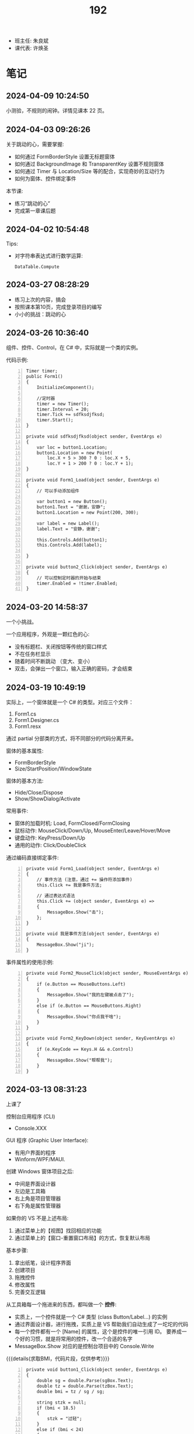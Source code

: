#+TITLE: 192

- 班主任: 朱良斌
- 课代表: 许焕圣

  
* 笔记
** 2024-04-09 10:24:50
:PROPERTIES:
:ID:       20240409T102501.823430
:END:

小测验，不规则的闹钟。详情见课本 22 页。

** 2024-04-03 09:26:26

关于跳动的心，需要掌握:
- 如何通过 FormBorderStyle 设置无标题窗体
- 如何通过 BackgroundImage 和 TransparentKey 设置不规则窗体
- 如何通过 Timer 与 Location/Size 等的配合，实现奇妙的互动行为
- 如何为窗体、控件绑定事件

本节课:
- 练习“跳动的心”
- 完成第一章课后题

** 2024-04-02 10:54:48

Tips:
- 对字符串表达式进行数学运算:
  : DataTable.Compute

** 2024-03-27 08:28:29

- 练习上次的内容，搞会
- 按照课本第10页，完成登录项目的编写
- 小小的挑战：跳动的心

** 2024-03-26 10:36:40

组件、控件、Control，在 C# 中，实际就是一个类的实例。

代码示例:
#+begin_src csx -n
  Timer timer;
  public Form1()
  {
      InitializeComponent();

      //定时器
      timer = new Timer();
      timer.Interval = 20;
      timer.Tick += sdfksdjfksd;
      timer.Start();
  }

  private void sdfksdjfksd(object sender, EventArgs e)
  {
      var loc = button1.Location;
      button1.Location = new Point(
          loc.X + 5 > 300 ? 0 : loc.X + 5,
          loc.Y + 1 > 200 ? 0 : loc.Y + 1);
  }

  private void Form1_Load(object sender, EventArgs e)
  {
      // 可以手动添加组件
    
      var button1 = new Button();
      button1.Text = "谢谢，安静";
      button1.Location = new Point(200, 300);

      var label = new Label();
      label.Text = "安静，谢谢";

      this.Controls.Add(button1);
      this.Controls.Add(label);

  }

  private void button2_Click(object sender, EventArgs e)
  {
      // 可以控制定时器的开始与结束
      timer.Enabled = !timer.Enabled;
  }
#+end_src

** 2024-03-20 14:58:37

一个小挑战。

一个应用程序，外观是一颗红色的心:
- 没有标题栏、关闭按钮等传统的窗口样式
- 不在任务栏显示
- 随着时间不断跳动 （变大、变小）
- 双击，会弹出一个窗口，输入正确的密码，才会结束

** 2024-03-19 10:49:19

实际上，一个窗体就是一个 C# 的类型。对应三个文件：
1. Form1.cs
2. Form1.Designer.cs
3. Form1.resx

通过 partial 分部类的方式，将不同部分的代码分离开来。

窗体的基本属性:
- FormBorderStyle
- Size/StartPosition/WindowState

窗体的基本方法:
- Hide/Close/Dispose
- Show/ShowDialog/Activate

常用事件:
- 窗体的加载时机: Load, FormClosed/FormClosing
- 鼠标动作: MouseClick/Down/Up, MouseEnter/Leave/Hover/Move
- 键盘动作: KeyPress/Down/Up
- 通用的动作: Click/DoubleClick

通过编码直接绑定事件:
#+begin_src csx -n
  private void Form1_Load(object sender, EventArgs e)
  {
      // 事件方法 (注意，通过 += 操作符添加事件)
      this.Click += 我是事件方法; 

      // 通过表达式语法
      this.Click += (object sender, EventArgs e) =>
      {
          MessageBox.Show("击");
      };
  }

  private void 我是事件方法(object sender, EventArgs e)
  {
      MessageBox.Show("ji");
  }
#+end_src

事件属性的使用示例:
#+begin_src csx -n
  private void Form2_MouseClick(object sender, MouseEventArgs e)
  {
      if (e.Button == MouseButtons.Left)
      {
          MessageBox.Show("我的左键被点击了");
      }
      else if (e.Button == MouseButtons.Right)
      {
          MessageBox.Show("你点我干啥");
      }
  }

  private void Form2_KeyDown(object sender, KeyEventArgs e)
  {
      if (e.KeyCode == Keys.H && e.Control)
      {
          MessageBox.Show("帮帮我");
      }
  }
#+end_src

** 2024-03-13 08:31:23

上课了

控制台应用程序 (CLI)
- Console.XXX

GUI 程序 (Graphic User Interface):
- 有用户界面的程序
- Winform/WPF/MAUI.

创建 Windows 窗体项目之后:
- 中间是界面设计器
- 左边是工具箱
- 右上角是项目管理器
- 右下角是属性管理器

如果你的 VS 不是上述布局:
1. 通过菜单上的【视图】找回相应的功能
2. 通过菜单上的【窗口-重置窗口布局】的方式，恢复默认布局

基本步骤:
0. 拿出纸笔，设计程序界面
1. 创建项目
2. 拖拽控件
3. 修改属性
4. 完善交互逻辑

从工具箱每一个拖进来的东西，都叫做一个 *控件*:
- 实质上，一个控件就是一个 C# 类型 (class Button/Label...) 的实例
- 通过界面设计器，进行拖拽，实质上是 VS 帮助我们自动生成了一坨坨的代码
- 每一个控件都有一个 [Name] 的属性，这个是控件的唯一引用 ID。
  要养成一个好的习惯，就是将常用的控件，改一个合适的名字
- MessageBox.Show 对应的是控制台项目中的 Console.Write

{{{details(求取BMI，代码片段，仅供参考)}}}
#+begin_src csx -n
  private void button1_Click(object sender, EventArgs e)
  {
      double sg = double.Parse(sgBox.Text);
      double tz = double.Parse(tzBox.Text);
      double bmi = tz / sg / sg;

      string stzk = null;
      if (bmi < 18.5)
      {
          stzk = "过轻";
      }
      else if (bmi < 24)
      {
          stzk = "正常";
      }
      else if (bmi < 28)
      {
          stzk = "超重";
      }
      else
      {
          stzk = "肥胖";
      }

      string jg = $"您的BMI为{bmi}, 身体状况为[{stzk}]";
      //Console.WriteLine(jg);
      //MessageBox.Show(jg);
      jgLabel.Text = jg;
  }
#+end_src
{{{details(/)}}}

接下来:
- 练习 Winform 版的 BMI 计算器
- 对上述 BMI 计算器进行优化，增加用户体验 (重点是错误处理)
- 为上述 BMI 计算器，增加历史记录和历史显示功能
  : [2011.1.23 15:20:35]  身高: 1.55   体重: 66   BMI: 33   状况: 健康
  : [2012.3.13 12:20:35]  身高: 1.24   体重: 67   BMI: 32   状况: 肥胖
  : [2015.2.5  11:20:35]  身高: 1.65   体重: 68   BMI: 23   状况: 健康

** 2024-03-12 11:07:40

记住: *Console.ReadLine 方法，返回的是一个字符串类型!!!*
: string abc = Console.ReadLine();

字符串 (string) 和字符 (char) 是不一样的!!!

** 2024-01-16 (寒假作业)

C/S架构编程，做完第一章所有的上机题:
- 可选项，其他题也做
- 如果任务不饱和，可酌情做一下第二章

** 2024-01-16 (期末成绩)

# #+begin_src elisp :var tb=rs
#   (cl-loop with fn =
#            (lambda (line n)
#              (let ((f (nth n line))) (if (numberp f) (max 60 (- 101 f)) (if (> (length f) 0) 70 60))))
#            for line in tb
#            for f1 = (funcall fn line 2)
#            for f2 = (funcall fn line 3)
#            for f3 = (funcall fn line 4)
#            collect (list (nth 1 line) f1 f2 f3 (round (/ (+ f1 f2 f3) 3.0))) into rs
#            finally
#            (return
#             (cl-loop for i from 1
#                      for line in (cl-sort rs (lambda (x y) (> (nth 4 x) (nth 4 y))))
#                      collect (cons i line))))
# #+end_src

| 名次 | 名字   | Test1 | Test2 | Test3 | Final |
|-----+-------+-------+-------+-------+-------|
|   1 | 段文潇 |    99 |   100 |    99 |    99 |
|   2 | 李吉   |   100 |    89 |   100 |    96 |
|   3 | 许焕圣 |    94 |    95 |    97 |    95 |
|   4 | 高旻昱 |    96 |    97 |    93 |    95 |
|   5 | 古远东 |    83 |    93 |    96 |    91 |
|   6 | 肖义珥 |    91 |    90 |    92 |    91 |
|   7 | 何华为 |    93 |    94 |    87 |    91 |
|   8 | 刘广鸿 |    90 |    98 |    86 |    91 |
|   9 | 黄可彬 |    82 |    92 |    95 |    90 |
|  10 | 张甘霖 |    86 |    96 |    79 |    87 |
|  11 | 余海中 |    98 |    84 |    78 |    87 |
|  12 | 谭鑫   |    97 |    88 |    77 |    87 |
|  13 | 段京文 |    84 |    83 |    91 |    86 |
|  14 | 黄飞超 |    70 |    87 |    98 |    85 |
|  15 | 段文锋 |    88 |    99 |    67 |    85 |
|  16 | 刘虹佑 |    87 |    70 |    89 |    82 |
|  17 | 李泽俊 |    70 |    86 |    84 |    80 |
|  18 | 麦天河 |    95 |    70 |    75 |    80 |
|  19 | 韦金良 |    70 |    85 |    83 |    79 |
|  20 | 贝俊霖 |    70 |    70 |    94 |    78 |
|  21 | 陈颖聪 |    70 |    91 |    72 |    78 |
|  22 | 郭榕荣 |    70 |    70 |    90 |    77 |
|  23 | 梁泽文 |    70 |    70 |    88 |    76 |
|  24 | 李耀武 |    70 |    80 |    76 |    75 |
|  25 | 王海波 |    92 |    60 |    73 |    75 |
|  26 | 陈梓鑫 |    70 |    70 |    81 |    74 |
|  27 | 吴幸林 |    70 |    60 |    85 |    72 |
|  28 | 张桂毓 |    70 |    82 |    63 |    72 |
|  29 | 苏大明 |    70 |    60 |    82 |    71 |
|  30 | 唐景富 |    70 |    70 |    74 |    71 |
|  31 | 刘翔   |    89 |    60 |    65 |    71 |
|  32 | 刘泽泉 |    70 |    81 |    62 |    71 |
|  33 | 叶宇   |    70 |    60 |    80 |    70 |
|  34 | 谢晓中 |    70 |    70 |    71 |    70 |
|  35 | 陆宇轩 |    70 |    70 |    66 |    69 |
|  36 | 李岳元 |    85 |    60 |    61 |    69 |
|  37 | 周永久 |    70 |    70 |    64 |    68 |
|  38 | 饶展源 |    70 |    60 |    71 |    67 |
|  39 | 何晓东 |    70 |    70 |    60 |    67 |
|  40 | 沈艺宏 |    70 |    60 |    69 |    66 |
|  41 | 薛进超 |    70 |    60 |    68 |    66 |
|  42 | 卢德涛 |    70 |    70 |    60 |    66 |
|  43 | 岑法政 |    60 |    60 |    60 |    60 |

** 2023-12-26 (任务)
:PROPERTIES:
:ID:       20240311T095501.465594
:END:

使用 Winform 实现一个求取 BMI 的应用。要求设计合理，使用方便，美观大方

** 2023-10-31 (任务)
:PROPERTIES:
:ID:       20240311T095521.767719
:END:

创建类 PLC，描述设备的基本信息并添加基本控制

** 2023-09-06 (任务)
:PROPERTIES:
:ID:       20240311T095545.158503
:END:

1.hello.txt, 完成从创建文件、编译到运行的整个过程


* 练习题
** Winform练习题

1. 创建一个简单的登录窗体，包含用户名和密码的文本框，以及登录按钮。
   当用户点击登录按钮时，检查用户名和密码是否正确，并显示相应的提示信息。 
2. 创建一个计算器窗体，包含数字按钮和运算符按钮。当用户点击数字按钮时，在文本框中显示相应的数字。
   当用户点击运算符按钮时，根据当前显示的数字和运算符进行计算，并在文本框中显示结果。 
3. 创建一个列表窗体，用于显示学生的姓名和成绩。窗体中包含一个添加按钮和一个显示按钮。
   当用户点击添加按钮时，弹出一个对话框，要求输入学生的姓名和成绩，并将其添加到列表中。当用户点击显示按钮时，在另一个窗体中显示所有学生的姓名和成绩。
4. 创建一个简单的音乐播放器窗体，包含播放、暂停和停止按钮，以及显示当前播放状态的标签。
   当用户点击播放按钮时，播放音乐；点击暂停按钮时，暂停音乐；点击停止按钮时，停止音乐。
5. 创建一个简单的图片浏览器窗体，包含向前、向后按钮和显示当前图片的图片框。
   当用户点击向前按钮时，显示上一张图片；点击向后按钮时，显示下一张图片。
6. 创建一个简单的文本编辑器窗体，可以打开和保存文本文件。窗体包含一个文本框用于输入和编辑文本内容，以及打开和保存按钮。
   当用户点击打开按钮时，弹出一个对话框选择要打开的文本文件，并将其内容显示在文本框中。当用户点击保存按钮时，将文本框中的内容保存到指定的文件中。
7. 创建一个简单的倒计时器窗体，可以设置倒计时时间，并显示倒计时的剩余时间。
   窗体包含一个输入框用于设置倒计时时间，一个开始按钮和一个显示剩余时间的标签。
   当用户点击开始按钮时，开始倒计时，并在标签中显示剩余时间，直到倒计时结束。
8. 创建一个简单的日历窗体，显示当前日期和时间，并允许用户选择日期。
   窗体包含一个显示当前日期和时间的标签，以及一个选择日期的日历控件。
9. 创建一个简单的笔记本应用程序窗体，可以创建、打开和保存笔记。
   窗体包含一个文本框用于输入和编辑笔记内容，以及新建、打开和保存按钮。
   当用户点击新建按钮时，清空文本框内容；当用户点击打开按钮时，弹出一个对话框选择要打开的笔记文件，并将其内容显示在文本框中；
   当用户点击保存按钮时，将文本框中的内容保存到指定的文件中。
10. 创建一个简单的待办事项列表窗体，可以添加、删除和完成待办事项。
    窗体包含一个文本框用于输入待办事项，一个添加按钮和一个待办事项列表框。
    当用户点击添加按钮时，将输入的待办事项添加到列表框中；
    当用户选中列表框中的待办事项并点击删除按钮时，删除选中的待办事项；
    当用户选中列表框中的待办事项并点击完成按钮时，将选中的待办事项标记为已完成。

** 下面是一个求取 BMI 的控制台应用，请找出并修改所有 BUG

#+begin_src csharp
  using System;

  class Program
  {
      static void Main()
      {
          Console.Write("欢迎使用 BMI 计算器！");

          boolean run = false;
          while (run)
          {
              int height, weight;

              while (true)
                  Console.Write("请输入您的身高（米）：");
                  if (double.TryParse(Console.ReadLine(), out height) && height > 0)
                  {
                      break;
                  }
                  else
                  {
                      Console.WriteLine("输入的身高无效，请重新输入。");
                  }

              while (true)
              {
                  Console.Write("请输入您的体重（公斤）：");
                  if (double.Parse(Console.ReadLine(), out weight) && weight > 0)
                  {
                      continue;
                  }
                  else
                  {
                      Console.WriteLine("输入的体重无效，请重新输入。");
                  }
              }

              double bmi = height / (weight * weight);

              Console.Write(@"您的 BMI 值为：{bmi}");

              if (bmi < 18.5)
              {
                  Console.WriteLine("您的体重过轻！");
              }
              else if (bmi < 24)
              {
                  Console.WriteLine("您的体重正常。");
              }
              else if (bmi < 28)
              {
                  Console.WriteLine("您的体重超重。");
              }
              else
              {
                  Console.WriteLine("您的体重肥胖！");
              }

              Console.WriteLine();

              Console.Write("是否继续计算BMI？（是/否）：");
              char input = Console.ReadKey();

              if (input !== "是")
              {
                  run = false;
              }

              Console.WriteLine();
          }
      }
  }
#+end_src

{{{details(点击查看答案，仅供参考)}}}
#+begin_src csharp -n
  using System;

  class Program
  {
      static void Main()
      {
          Console.WriteLine("欢迎使用 BMI 计算器！");

          bool run = true;
          while (run)
          {
              // 定义变量
              double height, weight;

              // 读取身高
              while (true)
              {
                  Console.Write("请输入您的身高（米）：");
                  if (double.TryParse(Console.ReadLine(), out height) && height > 0)
                  {
                      break;
                  }
                  else
                  {
                      Console.WriteLine("输入的身高无效，请重新输入。");
                  }
              }

              // 读取体重
              while (true)
              {
                  Console.Write("请输入您的体重（公斤）：");
                  if (double.TryParse(Console.ReadLine(), out weight) && weight > 0)
                  {
                      break;
                  }
                  else
                  {
                      Console.WriteLine("输入的体重无效，请重新输入。");
                  }
              }

              // 计算并输出 BMI
              double bmi = weight / (height * height);
              Console.Write($"您的 BMI 值为：{bmi}\n");

              // 计算身体状况
              if (bmi < 18.5)
              {
                  Console.WriteLine("您的体重过轻！");
              }
              else if (bmi < 24)
              {
                  Console.WriteLine("您的体重正常。");
              }
              else if (bmi < 28)
              {
                  Console.WriteLine("您的体重超重。");
              }
              else
              {
                  Console.WriteLine("您的体重肥胖！");
              }

              Console.WriteLine();

              // 判定是不是继续下一次
              Console.Write("是否继续计算BMI？（是/否）：");
              string input = Console.ReadLine();

              if (input != "是")
              {
                  run = false;
              }

              Console.WriteLine();
          }
      }
  }

#+end_src
{{{details(/)}}}

* 知识点
** 将 string 转换为 double 有哪些方式?

在 C# 中，转换 string 为 double 的方式主要有三种:

1. 使用 *double.Parse* 方法，例如：

  #+begin_src csharp
    string numberString = "123.45";
    double number = double.Parse(numberString);
    Console.WriteLine(number);
  #+end_src
  
  如果字符串不能被解析为 double，此方法会抛出一个异常。

  {{{details(如果带异常处理的话，代码应该是这样的)}}}
  #+begin_src csharp
    // 使用异常处理机制 try/catch
    string numberString = "1g3.45";
    double number;
    try
    {
        number = double.Parse(numberString);
        Console.WriteLine(number);
    }
    catch
    {
        Console.WriteLine("您的输入有误");
    }
  #+end_src
  {{{details(/)}}}

2. 使用 *double.TryParse* 方法，例如：

  #+begin_src csharp
    string numberString = "123.45";
    double number;
    bool isParsed = double.TryParse(numberString, out number);
    Console.WriteLine(isParsed ? number : "失败了");
  #+end_src
  
  此方法会尝试将字符串解析为 double，如果不成功，此方法不会抛出异常，而是将输出变量设为 0，并且返回 false。

  这种方式不使用 try/catch 机制，代码看起来更简洁灵活。

3. 使用 *Convert.ToDouble* 方法，例如：

  #+begin_src csharp
    string numberString = "123.45";
    double number = Convert.ToDouble(numberString);
    Console.WriteLine(number);
  #+end_src
  
  事实上 =Convert.ToDouble= 方法在内部使用的也是 =double.Parse= ，因此如果转换失败，它将抛出一个异常。

* 任务结果

#+NAME: rs
| G | 姓名   | [[id:20240409T102501.823430][2024-04-09]] |
|---+-------+------------|
| 4 | 李吉   |            |
| 3 | 段文潇 |            |
| 5 | 黄飞超 |            |
| 5 | 许焕圣 |            |
| 5 | 古远东 |            |
| 5 | 黄可彬 |            |
| 4 | 贝俊霖 |            |
| 2 | 高旻昱 |            |
| 5 | 肖义珥 |            |
| 6 | 段京文 |            |
| 5 | 郭榕荣 |            |
| 2 | 刘虹佑 |            |
| 5 | 梁泽文 |            |
| 5 | 何华为 |            |
| 3 | 刘广鸿 |            |
| 1 | 吴幸林 |            |
| 3 | 李泽俊 |            |
| 5 | 韦金良 |            |
| 1 | 苏大明 |            |
| 4 | 陈梓鑫 |            |
| 4 | 叶宇   |            |
| 3 | 张甘霖 |            |
| 1 | 余海中 |            |
| 1 | 谭鑫   |            |
| 2 | 李耀武 |            |
| 2 | 麦天河 |            |
| 3 | 唐景富 |            |
| 4 | 王海波 |            |
| 3 | 陈颖聪 |            |
| 3 | 饶展源 |            |
| 4 | 谢晓中 |            |
| 1 | 沈艺宏 |            |
| 3 | 薛进超 |            |
| 3 | 段文锋 |            |
| 1 | 陆宇轩 |            |
| 1 | 刘翔   |            |
| 6 | 周永久 |            |
| 6 | 张桂毓 |            |
| 6 | 刘泽泉 |            |
| 1 | 李岳元 |            |
| 4 | 何晓东 |            |
| 4 | 卢德涛 |            |
| 2 | 岑法政 |            |


{{{details(history score)}}}

#+NAME: rs
| G | 姓名   | [[id:20240311T095545.158503][2023-09-06]] | [[id:20240311T095521.767719][2023-10-31]] | [[id:20240311T095501.465594][2023-12-26]] |
|---+-------+------------+------------+------------|
| 4 | 李吉   | 1          |         12 |          1 |
| 3 | 段文潇 | 2          |          1 |          2 |
| 5 | 黄飞超 | -          |         14 |          3 |
| 5 | 许焕圣 | 7          |          6 |          4 |
| 5 | 古远东 | 18         |          8 |          5 |
| 5 | 黄可彬 | 19         |          9 |          6 |
| 4 | 贝俊霖 | -          |          - |          7 |
| 2 | 高旻昱 | 5          |          4 |          8 |
| 5 | 肖义珥 | 10         |         11 |          9 |
| 6 | 段京文 | 17         |         18 |         10 |
| 5 | 郭榕荣 | -          |          - |         11 |
| 2 | 刘虹佑 | 14         |          - |         12 |
| 5 | 梁泽文 | -          |          - |         13 |
| 5 | 何华为 | 8          |          7 |         14 |
| 3 | 刘广鸿 | 11         |          3 |         15 |
| 1 | 吴幸林 | -          |            |         16 |
| 3 | 李泽俊 | -          |         15 |         17 |
| 5 | 韦金良 | -          |         16 |         18 |
| 1 | 苏大明 | -          |            |         19 |
| 4 | 陈梓鑫 | -          |          - |         20 |
| 4 | 叶宇   | -          |            |         21 |
| 3 | 张甘霖 | 15         |          5 |         22 |
| 1 | 余海中 | 3          |         17 |         23 |
| 1 | 谭鑫   | 4          |         13 |         24 |
| 2 | 李耀武 | -          |         21 |         25 |
| 2 | 麦天河 | 6          |          - |         26 |
| 3 | 唐景富 | -          |          - |         27 |
| 4 | 王海波 | 9          |            |         28 |
| 3 | 陈颖聪 | -          |         10 |         29 |
| 3 | 饶展源 | -          |            |         30 |
| 4 | 谢晓中 | -          |          - |         30 |
| 1 | 沈艺宏 | -          |            |         32 |
| 3 | 薛进超 | -          |            |         33 |
| 3 | 段文锋 | 13         |          2 |         34 |
| 1 | 陆宇轩 | -          |          - |         35 |
| 1 | 刘翔   | 12         |            |         36 |
| 6 | 周永久 | -          |          - |         37 |
| 6 | 张桂毓 | -          |         19 |         38 |
| 6 | 刘泽泉 | -          |         20 |         39 |
| 1 | 李岳元 | 16         |            |         40 |
| 4 | 何晓东 | -          |          - |         41 |
| 4 | 卢德涛 | -          |          - |         42 |
| 2 | 岑法政 |            |            |            |

{{{details(/)}}}
